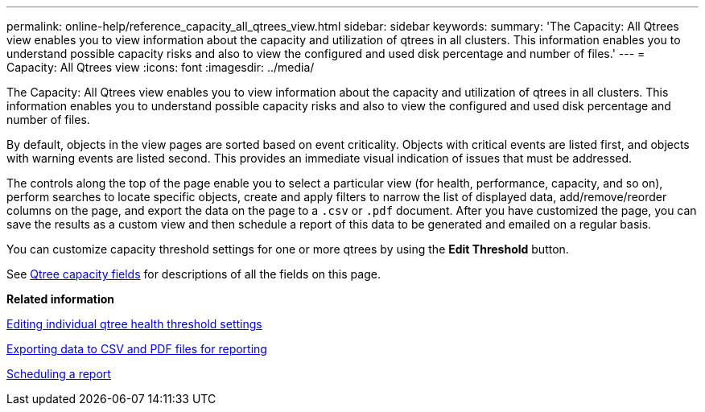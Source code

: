 ---
permalink: online-help/reference_capacity_all_qtrees_view.html
sidebar: sidebar
keywords: 
summary: 'The Capacity: All Qtrees view enables you to view information about the capacity and utilization of qtrees in all clusters. This information enables you to understand possible capacity risks and also to view the configured and used disk percentage and number of files.'
---
= Capacity: All Qtrees view
:icons: font
:imagesdir: ../media/

[.lead]
The Capacity: All Qtrees view enables you to view information about the capacity and utilization of qtrees in all clusters. This information enables you to understand possible capacity risks and also to view the configured and used disk percentage and number of files.

By default, objects in the view pages are sorted based on event criticality. Objects with critical events are listed first, and objects with warning events are listed second. This provides an immediate visual indication of issues that must be addressed.

The controls along the top of the page enable you to select a particular view (for health, performance, capacity, and so on), perform searches to locate specific objects, create and apply filters to narrow the list of displayed data, add/remove/reorder columns on the page, and export the data on the page to a `.csv` or `.pdf` document. After you have customized the page, you can save the results as a custom view and then schedule a report of this data to be generated and emailed on a regular basis.

You can customize capacity threshold settings for one or more qtrees by using the *Edit Threshold* button.

See xref:reference_qtree_capacity_fields.adoc[Qtree capacity fields] for descriptions of all the fields on this page.

*Related information*

xref:task_editing_individual_qtree_health_threshold_settings.adoc[Editing individual qtree health threshold settings]

xref:task_exporting_storage_data_as_reports.adoc[Exporting data to CSV and PDF files for reporting]

xref:task_scheduling_a_report.adoc[Scheduling a report]
